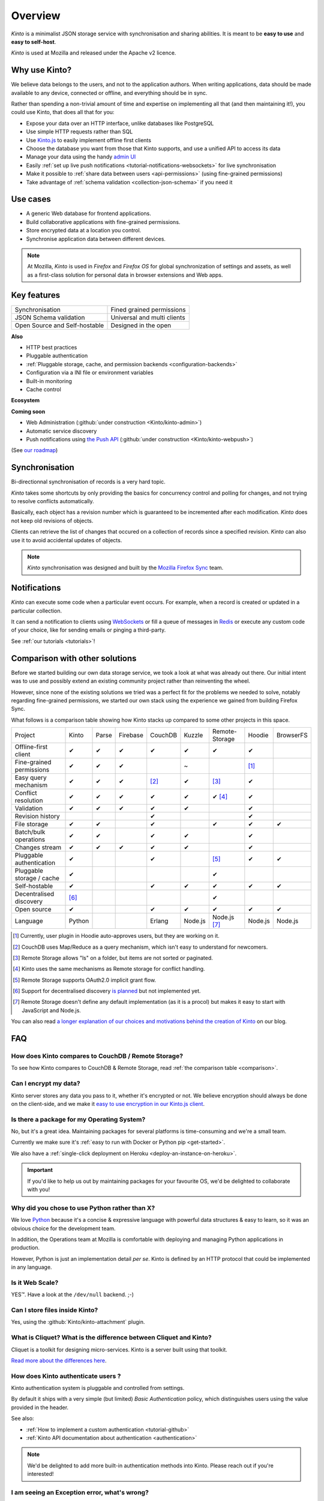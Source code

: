 Overview
#########

.. image:: images/overview-use-cases.png
    :align: right

*Kinto* is a minimalist JSON storage service with synchronisation and sharing
abilities. It is meant to be **easy to use** and **easy to self-host**.

*Kinto* is used at Mozilla and released under the Apache v2 licence.


.. _why:

Why use Kinto?
==============

We believe data belongs to the users, and not to the application authors. When
writing applications, data should be made available to any device, connected or
offline, and everything should be in sync.

Rather than spending a non-trivial amount of time and expertise on implementing
all that (and then maintaining it!), you could use Kinto, that does all that
for you:

- Expose your data over an HTTP interface, unlike databases like PostgreSQL
- Use simple HTTP requests rather than SQL
- Use `Kinto.js <https://kintojs.readthedocs.io/en/latest/>`_ to easily
  implement offline first clients
- Choose the database you want from those that Kinto supports, and use a
  unified API to access its data
- Manage your data using the handy
  `admin UI <http://kinto.github.io/kinto-admin/>`_
- Easily
  :ref:`set up live push notifications <tutorial-notifications-websockets>`
  for live synchronisation
- Make it possible to
  :ref:`share data between users <api-permissions>`
  (using fine-grained permissions)
- Take advantage of
  :ref:`schema validation <collection-json-schema>`
  if you need it


.. _use-cases:

Use cases
=========

- A generic Web database for frontend applications.
- Build collaborative applications with fine-grained permissions.
- Store encrypted data at a location you control.
- Synchronise application data between different devices.

.. note::

    At Mozilla, *Kinto* is used in *Firefox* and *Firefox OS* for global synchronization
    of settings and assets, as well as a first-class solution for personal data in
    browser extensions and Web apps.


Key features
============

.. |logo-synchronisation| image:: images/logo-synchronisation.svg
   :alt: https://thenounproject.com/search/?q=syncing&i=31170
   :width: 70px

.. |logo-permissions| image:: images/logo-permissions.svg
   :alt: https://thenounproject.com/search/?q=permissions&i=23303
   :width: 70px

.. |logo-multiapps| image:: images/logo-multiapps.svg
   :alt: https://thenounproject.com/search/?q=community&i=189189
   :width: 70px

.. |logo-selfhostable| image:: images/logo-selfhostable.svg
   :alt: https://thenounproject.com/search/?q=free&i=669
   :width: 70px

.. |logo-community| image:: images/logo-community.svg
   :alt: https://thenounproject.com/search/?q=community&i=189189
   :width: 70px

.. |logo-schema| image:: images/logo-jsonschema.svg
   :alt: https://thenounproject.com/search/?q=quality+control&i=170795
   :width: 70px

+---------------------------------------------+---------------------------------------+
| |logo-synchronisation|                      | |logo-permissions|                    |
| Synchronisation                             | Fined grained permissions             |
|                                             |                                       |
+---------------------------------------------+---------------------------------------+
| |logo-schema|                               | |logo-multiapps|                      |
| JSON Schema validation                      | Universal and multi clients           |
+---------------------------------------------+---------------------------------------+
| |logo-selfhostable|                         | |logo-community|                      |
| Open Source and Self-hostable               | Designed in the open                  |
+---------------------------------------------+---------------------------------------+

**Also**

- HTTP best practices
- Pluggable authentication
- :ref:`Pluggable storage, cache, and permission backends
  <configuration-backends>`
- Configuration via a INI file or environment variables
- Built-in monitoring
- Cache control

**Ecosystem**

.. |logo-offline| image:: images/logo-offline.svg
   :alt: https://thenounproject.com/search/?q=offline&i=90580
   :width: 50px

.. |logo-python| image:: images/logo-python.svg
   :alt:
   :width: 50px

.. |logo-attachment| image:: images/logo-attachment.svg
   :alt: https://thenounproject.com/search/?q=attachment&i=169265
   :width: 50px

.. |logo-livesync| image:: images/logo-livesync.svg
   :alt: https://thenounproject.com/search/?q=refresh&i=110628
   :width: 50px

.. |logo-boilerplate| image:: images/logo-react.svg
   :alt: https://commons.wikimedia.org/wiki/File:React.js_logo.svg
   :width: 50px

.. |logo-demos| image:: images/logo-demos.svg
   :alt: https://thenounproject.com/search/?q=tutorial&i=24313
   :width: 50px

+---------------------------------------------+---------------------------------------------+
| |logo-offline|                              | |logo-python|                               |
| Offline-first `JavaScript client            | :github:`Python client                      |
| <https://kintojs.readthedocs.io>`_         | <Kinto/kinto.py>`                           |
+---------------------------------------------+---------------------------------------------+
| |logo-attachment|                           | |logo-livesync|                             |
| :github:`File attachments on records        | Live :ref:`Push notifications               |
| <Kinto/kinto-attachment>`                   | <tutorials>`                                |
+---------------------------------------------+---------------------------------------------+
| |logo-boilerplate|                          | |logo-demos|                                |
| :github:`Kinto+React boilerplate            | :ref:`Example applications <app-examples>`  |
| <Kinto/kinto-react-boilerplate>`            |                                             |
+---------------------------------------------+---------------------------------------------+

**Coming soon**

- Web Administration (:github:`under construction <Kinto/kinto-admin>`)
- Automatic service discovery
- Push notifications using `the Push API <https://developer.mozilla.org/en-US/docs/Web/API/Push_API>`_ (:github:`under construction <Kinto/kinto-webpush>`)

(See `our roadmap <https://github.com/Kinto/kinto/wiki/Roadmap>`_)


.. _overview-synchronisation:

Synchronisation
===============

Bi-directionnal synchronisation of records is a very hard topic.

*Kinto* takes some shortcuts by only providing the basics for concurrency control
and polling for changes, and not trying to resolve conflicts automatically.

Basically, each object has a revision number which is guaranteed to be incremented after
each modification. *Kinto* does not keep old revisions of objects.

Clients can retrieve the list of changes that occured on a collection of records
since a specified revision. *Kinto* can also use it to avoid accidental updates
of objects.

.. image:: images/overview-synchronisation.png
    :align: center

.. note::

    *Kinto* synchronisation was designed and built by the `Mozilla Firefox Sync
    <https://en.wikipedia.org/wiki/Firefox_Sync>`_ team.


.. _overview-notifications:

Notifications
=============

*Kinto* can execute some code when a particular event occurs.
For example, when a record is created or updated in a particular collection.

It can send a notification to clients using `WebSockets <https://en.wikipedia.org/wiki/WebSocket>`_
or fill a queue of messages in `Redis <http://redis.io/>`_ or execute any custom code of your choice,
like for sending emails or pinging a third-party.

See :ref:`our tutorials <tutorials>`!


.. _comparison:

Comparison with other solutions
===============================

Before we started building our own data storage service, we took a look at what
was already out there. Our initial intent was to use and possibly extend
an existing community project rather than reinventing the wheel.

However, since none of the existing solutions we tried was a perfect fit for the
problems we needed to solve, notably regarding fine-grained permissions, we started
our own stack using the experience we gained from building Firefox Sync.

What follows is a comparison table showing how Kinto stacks up compared to some
other projects in this space.


===========================  ======  ======  ========  =======  ======= ==============  =======  =========
Project                      Kinto   Parse   Firebase  CouchDB  Kuzzle  Remote-Storage  Hoodie   BrowserFS
---------------------------  ------  ------  --------  -------  ------- --------------  -------  ---------
Offline-first client         ✔       ✔       ✔         ✔        ✔       ✔               ✔
Fine-grained permissions     ✔       ✔       ✔                  ~                       [#]_
Easy query mechanism         ✔       ✔       ✔         [#]_     ✔       [#]_            ✔
Conflict resolution          ✔       ✔       ✔         ✔        ✔       ✔ [#]_          ✔
Validation                   ✔       ✔       ✔         ✔        ✔                       ✔
Revision history                                       ✔                                ✔
File storage                 ✔       ✔                 ✔                ✔               ✔        ✔
Batch/bulk operations        ✔       ✔                 ✔        ✔                       ✔
Changes stream               ✔       ✔       ✔         ✔        ✔                       ✔
Pluggable authentication     ✔                         ✔                [#]_            ✔        ✔
Pluggable storage / cache    ✔                                          ✔
Self-hostable                ✔                         ✔        ✔       ✔               ✔        ✔
Decentralised discovery      [#]_                                       ✔
Open source                  ✔                         ✔        ✔       ✔               ✔        ✔
Language                     Python                    Erlang   Node.js Node.js [#]_    Node.js  Node.js
===========================  ======  ======  ========  =======  ======= ==============  =======  =========

.. [#] Currently, user plugin in Hoodie auto-approves users, but they are working on it.
.. [#] CouchDB uses Map/Reduce as a query mechanism, which isn't easy to
       understand for newcomers.
.. [#] Remote Storage allows "ls" on a folder, but items are not sorted or
       paginated.
.. [#] Kinto uses the same mechanisms as Remote storage for conflict handling.
.. [#] Remote Storage supports OAuth2.0 implicit grant flow.
.. [#] Support for decentralised discovery
       `is planned <https://github.com/Kinto/kinto/issues/125>`_ but not
       implemented yet.
.. [#] Remote Storage doesn't define any default implementation (as it is
       a procol) but makes it easy to start with JavaScript and Node.js.

You can also read `a longer explanation of our choices and motivations behind the
creation of Kinto <http://www.servicedenuages.fr/en/generic-storage-ecosystem>`_
on our blog.


.. _FAQ:

FAQ
===

How does Kinto compares to CouchDB / Remote Storage?
----------------------------------------------------

To see how Kinto compares to CouchDB & Remote Storage, read :ref:`the comparison table <comparison>`.

Can I encrypt my data?
----------------------

Kinto server stores any data you pass to it, whether it's encrypted or not. We believe
encryption should always be done on the client-side, and we make it `easy to use encryption in our Kinto.js client
<http://www.servicedenuages.fr/en/kinto-encryption-example>`_.


Is there a package for my Operating System?
-------------------------------------------

No, but it's a great idea. Maintaining packages for several platforms is time-consuming
and we're a small team.

Currently we make sure it's :ref:`easy to run with Docker or Python pip <get-started>`.

We also have a :ref:`single-click deployment on Heroku <deploy-an-instance-on-heroku>`.

.. important::

    If you'd like to help us out by maintaining packages for your favourite OS,
    we'd be delighted to collaborate with you!


Why did you chose to use Python rather than X?
----------------------------------------------

We love `Python <https://python.org>`_ because it's a concise & expressive
language with powerful data structures & easy to learn,
so it was an obvious choice for the development team.

In addition, the Operations team at Mozilla is comfortable with deploying and
managing Python applications in production.

However, Python is just an implementation detail *per se*. Kinto is
defined by an HTTP protocol that could be implemented in any language.


Is it Web Scale?
----------------

YES™. Have a look at the ``/dev/null`` backend. ;-)


Can I store files inside Kinto?
-------------------------------

Yes, using the :github:`Kinto/kinto-attachment` plugin.


What is Cliquet? What is the difference between Cliquet and Kinto?
------------------------------------------------------------------

Cliquet is a toolkit for designing micro-services. Kinto is a server built
using that toolkit.

`Read more about the differences here
<http://www.servicedenuages.fr/en/why-cliquet>`_.


How does Kinto authenticate users ?
-----------------------------------

Kinto authentication system is pluggable and controlled from settings.

By default it ships with a very simple (but limited) *Basic Authentication* policy, which
distinguishes users using the value provided in the header.

See also:

* :ref:`How to implement a custom authentication <tutorial-github>`
* :ref:`Kinto API documentation about authentication <authentication>`

.. note::

    We'd be delighted to add more built-in authentication methods into Kinto.
    Please reach out if you're interested!


I am seeing an Exception error, what's wrong?
---------------------------------------------

Have a look at the :ref:`Troubleshooting section <troubleshooting>` to
see what to do.

